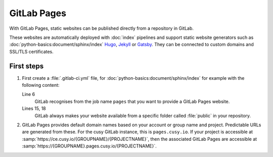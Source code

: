 .. SPDX-FileCopyrightText: 2025 Veit Schiele
..
.. SPDX-License-Identifier: BSD-3-Clause

GitLab Pages
============

With GitLab Pages, static websites can be published directly from a repository
in GitLab.

These websites are automatically deployed with :doc:`index` pipelines and
support static website generators such as
:doc:`python-basics:document/sphinx/index` `Hugo <https://gohugo.io>`_, `Jekyll
<https://jekyllrb.com>`_ or `Gatsby <https://www.gatsbyjs.com>`_. They can be
connected to custom domains and SSL/TLS certificates.

First steps
-----------

#. First create a :file:`.gitlab-ci.yml` file, for
   :doc:`python-basics:document/sphinx/index` for example with the following
   content:

   .. code-block:: yaml
      :caption: gitlab-ci.yml
      :linenos:
      :emphasize-lines: 6, 15, 18

      image: python:latest

      stages:
        - deploy

      pages:
        stage: deploy
        rules:
          - if: $CI_COMMIT_REF_NAME == $CI_DEFAULT_BRANCH
        before_script:
          - python -m pip install furo sphinxext-opengraph sphinx-copybutton sphinx_inline_tabs
        script:
          - cd docs && make html
        after_script:
          - mv docs/_build/html/ ./public/
        artifacts:
          paths:
            - public

   Line 6
       GitLab recognises from the job name ``pages`` that you want to provide a
       GitLab Pages website.
   Lines 15, 18
       GitLab always makes your website available from a specific folder called
       :file:`public` in your repository.

#. GitLab Pages provides default domain names based on your account or group
   name and project. Predictable URLs are generated from these. For the cusy
   GitLab instance, this is ``pages.cusy.io``. If your project is accessible at
   :samp:`https://ce.cusy.io/{GROUPNAME}/{PROJECTNAME}`, then the associated
   GitLab Pages are accessible at
   :samp:`https://{GROUPNAME}.pages.cusy.io/{PROJECTNAME}`.

   .. seealso::
      GitLab Pages also supports custom domains. You can find more information
      at `GitLab Pages custom domains
      <https://docs.gitlab.com/user/project/pages/custom_domains_ssl_tls_certification/>`_.
